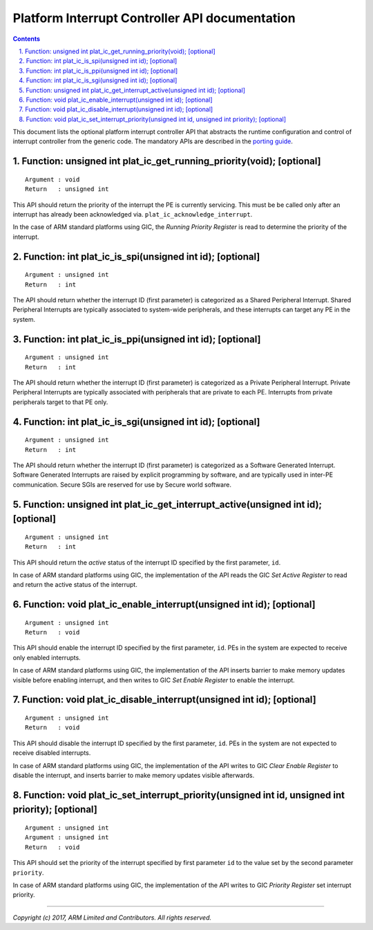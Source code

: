 Platform Interrupt Controller API documentation
===============================================

.. section-numbering::
    :suffix: .

.. contents::

This document lists the optional platform interrupt controller API that
abstracts the runtime configuration and control of interrupt controller from the
generic code. The mandatory APIs are described in the `porting guide`__.

.. __: porting-guide.rst#interrupt-management-framework-in-bl31

Function: unsigned int plat_ic_get_running_priority(void); [optional]
~~~~~~~~~~~~~~~~~~~~~~~~~~~~~~~~~~~~~~~~~~~~~~~~~~~~~~~~~~~~~~~~~~~~~

::

    Argument : void
    Return   : unsigned int

This API should return the priority of the interrupt the PE is currently
servicing. This must be be called only after an interrupt has already been
acknowledged via. ``plat_ic_acknowledge_interrupt``.

In the case of ARM standard platforms using GIC, the *Running Priority Register*
is read to determine the priority of the interrupt.

Function: int plat_ic_is_spi(unsigned int id); [optional]
~~~~~~~~~~~~~~~~~~~~~~~~~~~~~~~~~~~~~~~~~~~~~~~~~~~~~~~~~

::

    Argument : unsigned int
    Return   : int

The API should return whether the interrupt ID (first parameter) is categorized
as a Shared Peripheral Interrupt. Shared Peripheral Interrupts are typically
associated to system-wide peripherals, and these interrupts can target any PE in
the system.

Function: int plat_ic_is_ppi(unsigned int id); [optional]
~~~~~~~~~~~~~~~~~~~~~~~~~~~~~~~~~~~~~~~~~~~~~~~~~~~~~~~~~

::

    Argument : unsigned int
    Return   : int

The API should return whether the interrupt ID (first parameter) is categorized
as a Private Peripheral Interrupt. Private Peripheral Interrupts are typically
associated with peripherals that are private to each PE. Interrupts from private
peripherals target to that PE only.

Function: int plat_ic_is_sgi(unsigned int id); [optional]
~~~~~~~~~~~~~~~~~~~~~~~~~~~~~~~~~~~~~~~~~~~~~~~~~~~~~~~~~

::

    Argument : unsigned int
    Return   : int

The API should return whether the interrupt ID (first parameter) is categorized
as a Software Generated Interrupt. Software Generated Interrupts are raised by
explicit programming by software, and are typically used in inter-PE
communication. Secure SGIs are reserved for use by Secure world software.

Function: unsigned int plat_ic_get_interrupt_active(unsigned int id); [optional]
~~~~~~~~~~~~~~~~~~~~~~~~~~~~~~~~~~~~~~~~~~~~~~~~~~~~~~~~~~~~~~~~~~~~~~~~~~~~~~~~

::

    Argument : unsigned int
    Return   : int

This API should return the *active* status of the interrupt ID specified by the
first parameter, ``id``.

In case of ARM standard platforms using GIC, the implementation of the API reads
the GIC *Set Active Register* to read and return the active status of the
interrupt.

Function: void plat_ic_enable_interrupt(unsigned int id); [optional]
~~~~~~~~~~~~~~~~~~~~~~~~~~~~~~~~~~~~~~~~~~~~~~~~~~~~~~~~~~~~~~~~~~~~

::

    Argument : unsigned int
    Return   : void

This API should enable the interrupt ID specified by the first parameter,
``id``. PEs in the system are expected to receive only enabled interrupts.

In case of ARM standard platforms using GIC, the implementation of the API
inserts barrier to make memory updates visible before enabling interrupt, and
then writes to GIC *Set Enable Register* to enable the interrupt.

Function: void plat_ic_disable_interrupt(unsigned int id); [optional]
~~~~~~~~~~~~~~~~~~~~~~~~~~~~~~~~~~~~~~~~~~~~~~~~~~~~~~~~~~~~~~~~~~~~~

::

    Argument : unsigned int
    Return   : void

This API should disable the interrupt ID specified by the first parameter,
``id``. PEs in the system are not expected to receive disabled interrupts.

In case of ARM standard platforms using GIC, the implementation of the API
writes to GIC *Clear Enable Register* to disable the interrupt, and inserts
barrier to make memory updates visible afterwards.

Function: void plat_ic_set_interrupt_priority(unsigned int id, unsigned int priority); [optional]
~~~~~~~~~~~~~~~~~~~~~~~~~~~~~~~~~~~~~~~~~~~~~~~~~~~~~~~~~~~~~~~~~~~~~~~~~~~~~~~~~~~~~~~~~~~~~~~~~

::

    Argument : unsigned int
    Argument : unsigned int
    Return   : void

This API should set the priority of the interrupt specified by first parameter
``id`` to the value set by the second parameter ``priority``.

In case of ARM standard platforms using GIC, the implementation of the API
writes to GIC *Priority Register* set interrupt priority.

----

*Copyright (c) 2017, ARM Limited and Contributors. All rights reserved.*
